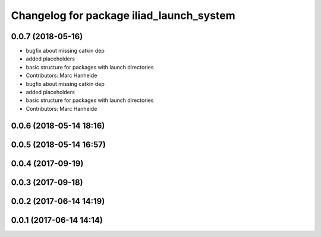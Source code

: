 ^^^^^^^^^^^^^^^^^^^^^^^^^^^^^^^^^^^^^^^^^
Changelog for package iliad_launch_system
^^^^^^^^^^^^^^^^^^^^^^^^^^^^^^^^^^^^^^^^^

0.0.7 (2018-05-16)
------------------
* bugfix about missing catkin dep
* added placeholders
* basic structure for packages with launch directories
* Contributors: Marc Hanheide

* bugfix about missing catkin dep
* added placeholders
* basic structure for packages with launch directories
* Contributors: Marc Hanheide

0.0.6 (2018-05-14 18:16)
------------------------

0.0.5 (2018-05-14 16:57)
------------------------

0.0.4 (2017-09-19)
------------------

0.0.3 (2017-09-18)
------------------

0.0.2 (2017-06-14 14:19)
------------------------

0.0.1 (2017-06-14 14:14)
------------------------
